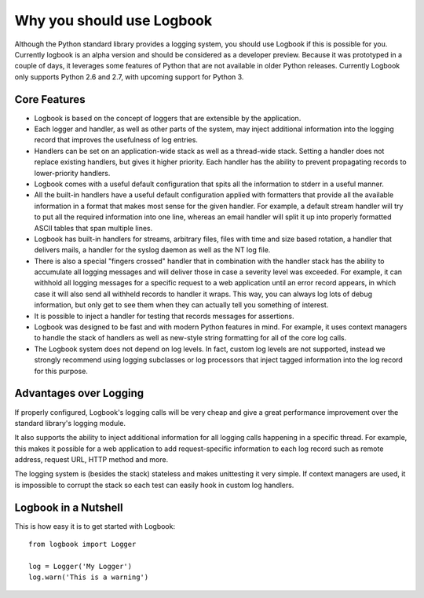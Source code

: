 Why you should use Logbook
==========================

Although the Python standard library provides a logging system, you should use
Logbook if this is possible for you.  Currently logbook is an alpha version and
should be considered as a developer preview.  Because it was prototyped in a
couple of days, it leverages some features of Python that are not available in
older Python releases.  Currently Logbook only supports Python 2.6 and 2.7, with
upcoming support for Python 3.

Core Features
-------------

-   Logbook is based on the concept of loggers that are extensible by the
    application.
-   Each logger and handler, as well as other parts of the system, may inject
    additional information into the logging record that improves the usefulness
    of log entries.
-   Handlers can be set on an application-wide stack as well as a thread-wide
    stack.  Setting a handler does not replace existing handlers, but gives it
    higher priority.  Each handler has the ability to prevent propagating
    records to lower-priority handlers.
-   Logbook comes with a useful default configuration that spits all the
    information to stderr in a useful manner.
-   All the built-in handlers have a useful default configuration applied with
    formatters that provide all the available information in a format that makes
    most sense for the given handler.  For example, a default stream handler
    will try to put all the required information into one line, whereas an email
    handler will split it up into properly formatted ASCII tables that span
    multiple lines.
-   Logbook has built-in handlers for streams, arbitrary files, files with time
    and size based rotation, a handler that delivers mails, a handler for the
    syslog daemon as well as the NT log file.
-   There is also a special "fingers crossed" handler that in combination with
    the handler stack has the ability to accumulate all logging messages and
    will deliver those in case a severity level was exceeded.  For example, it
    can withhold all logging messages for a specific request to a web
    application until an error record appears, in which case it will also send
    all withheld records to handler it wraps.  This way, you can always log lots
    of debug information, but only get to see them when they can actually tell
    you something of interest.
-   It is possible to inject a handler for testing that records messages for
    assertions.
-   Logbook was designed to be fast and with modern Python features in mind.
    For example, it uses context managers to handle the stack of handlers as
    well as new-style string formatting for all of the core log calls.
-   The Logbook system does not depend on log levels.  In fact, custom log
    levels are not supported, instead we strongly recommend using logging
    subclasses or log processors that inject tagged information into the log
    record for this purpose.

Advantages over Logging
-----------------------

If properly configured, Logbook's logging calls will be very cheap and give a
great performance improvement over the standard library's logging module.

.. XXX time the performance

It also supports the ability to inject additional information for all logging
calls happening in a specific thread.  For example, this makes it possible for a
web application to add request-specific information to each log record such as
remote address, request URL, HTTP method and more.

The logging system is (besides the stack) stateless and makes unittesting it
very simple.  If context managers are used, it is impossible to corrupt the
stack so each test can easily hook in custom log handlers.

Logbook in a Nutshell
---------------------

This is how easy it is to get started with Logbook::

    from logbook import Logger

    log = Logger('My Logger')
    log.warn('This is a warning')
